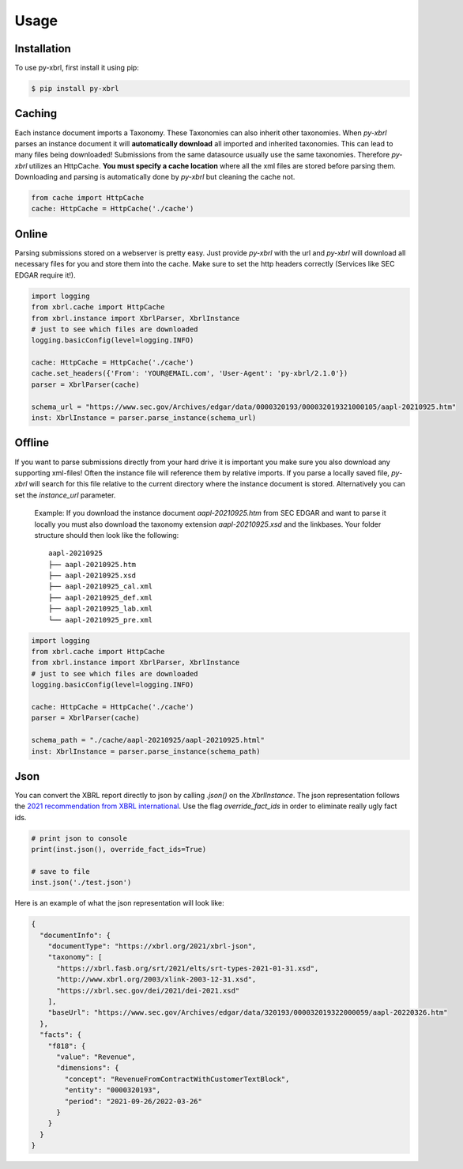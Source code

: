 Usage
=====

Installation
------------

To use py-xbrl, first install it using pip:

.. code-block:: console

   $ pip install py-xbrl


Caching
-------
Each instance document imports a Taxonomy. These Taxonomies can also inherit other taxonomies.
When `py-xbrl` parses an instance document it will **automatically download** all imported and
inherited taxonomies. This can lead to many files being downloaded! Submissions from the same
datasource usually use the same taxonomies. Therefore `py-xbrl` utilizes an HttpCache. **You must
specify a cache location** where all the xml files are stored before parsing them. Downloading and
parsing is automatically done by `py-xbrl` but cleaning the cache not.



.. code-block:: python

    from cache import HttpCache
    cache: HttpCache = HttpCache('./cache')


Online
-------
Parsing submissions stored on a webserver is pretty easy. Just provide `py-xbrl` with the url
and `py-xbrl` will download all necessary files for you and store them into the cache.
Make sure to set the http headers correctly (Services like SEC EDGAR require it!).

.. code-block:: python

    import logging
    from xbrl.cache import HttpCache
    from xbrl.instance import XbrlParser, XbrlInstance
    # just to see which files are downloaded
    logging.basicConfig(level=logging.INFO)

    cache: HttpCache = HttpCache('./cache')
    cache.set_headers({'From': 'YOUR@EMAIL.com', 'User-Agent': 'py-xbrl/2.1.0'})
    parser = XbrlParser(cache)

    schema_url = "https://www.sec.gov/Archives/edgar/data/0000320193/000032019321000105/aapl-20210925.htm"
    inst: XbrlInstance = parser.parse_instance(schema_url)


Offline
-------------------------------------------------
If you want to parse submissions directly from your hard drive it is important you make sure
you also download any supporting xml-files! Often the instance file will reference them
by relative imports. If you parse a locally saved file, `py-xbrl` will search for this file
relative to the current directory where the instance document is stored. Alternatively you
can set the `instance_url` parameter.

    Example:
    If you download the instance document `aapl-20210925.htm` from
    SEC EDGAR and want to parse it locally you must also download the
    taxonomy extension `aapl-20210925.xsd` and the linkbases.
    Your folder structure should then look like the following:

    ::

        aapl-20210925
        ├── aapl-20210925.htm
        ├── aapl-20210925.xsd
        ├── aapl-20210925_cal.xml
        ├── aapl-20210925_def.xml
        ├── aapl-20210925_lab.xml
        └── aapl-20210925_pre.xml


.. code-block:: python

    import logging
    from xbrl.cache import HttpCache
    from xbrl.instance import XbrlParser, XbrlInstance
    # just to see which files are downloaded
    logging.basicConfig(level=logging.INFO)

    cache: HttpCache = HttpCache('./cache')
    parser = XbrlParser(cache)

    schema_path = "./cache/aapl-20210925/aapl-20210925.html"
    inst: XbrlInstance = parser.parse_instance(schema_path)

Json
----

You can convert the XBRL report directly to json by calling `.json()` on the `XbrlInstance`.
The json representation follows the
`2021 recommendation from XBRL international <https://www.xbrl.org/Specification/xbrl-json/REC-2021-10-13/xbrl-json-REC-2021-10-13.html>`_.
Use the flag `override_fact_ids` in order to eliminate really ugly fact ids.

.. code-block:: python

   # print json to console
   print(inst.json(), override_fact_ids=True)

   # save to file
   inst.json('./test.json')


Here is an example of what the json representation will look like:

.. code-block:: json

    {
      "documentInfo": {
        "documentType": "https://xbrl.org/2021/xbrl-json",
        "taxonomy": [
          "https://xbrl.fasb.org/srt/2021/elts/srt-types-2021-01-31.xsd",
          "http://www.xbrl.org/2003/xlink-2003-12-31.xsd",
          "https://xbrl.sec.gov/dei/2021/dei-2021.xsd"
        ],
        "baseUrl": "https://www.sec.gov/Archives/edgar/data/320193/000032019322000059/aapl-20220326.htm"
      },
      "facts": {
        "f818": {
          "value": "Revenue",
          "dimensions": {
            "concept": "RevenueFromContractWithCustomerTextBlock",
            "entity": "0000320193",
            "period": "2021-09-26/2022-03-26"
          }
        }
      }
    }


